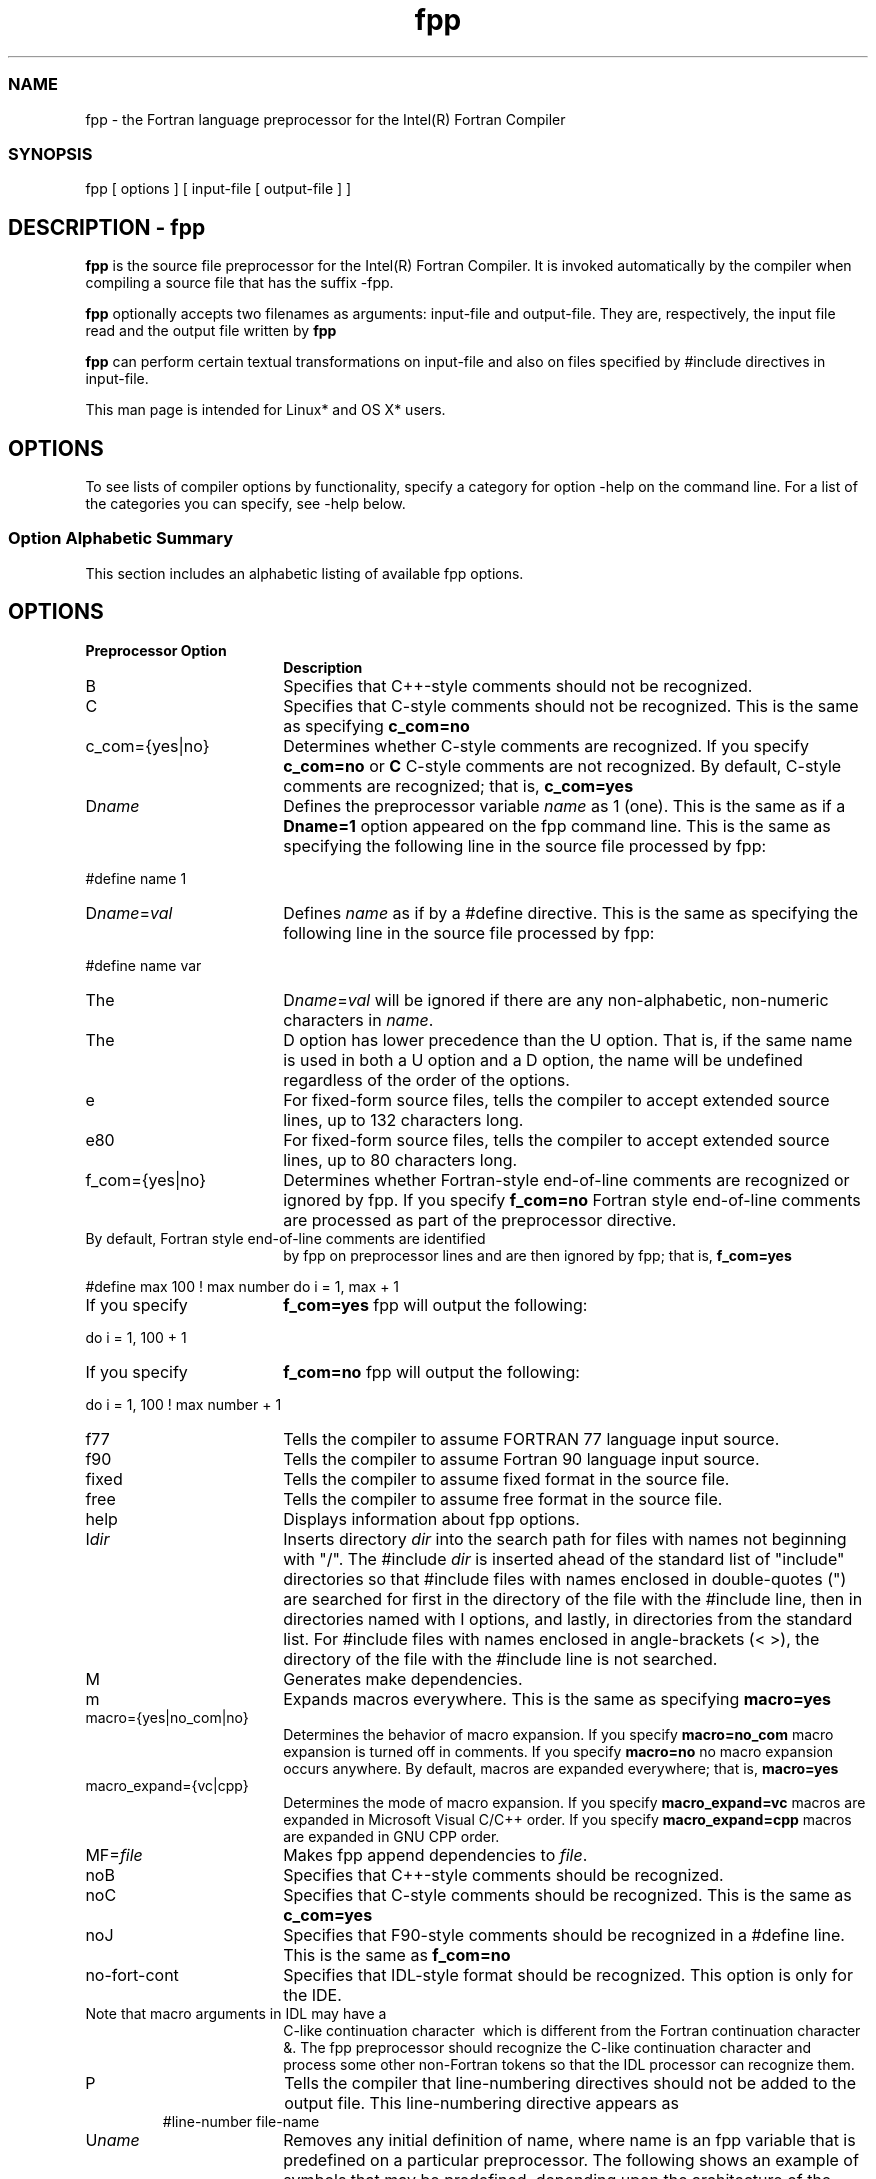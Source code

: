 .\" .\" *********************************************************************
.\" .\" *                                                                   *
.\" .\" *             Copyright 2009\-2016, Intel Corporation               *
.\" .\" *                                                                   *
.\" .\" *                       All Rights Reserved.                        *
.\" .\" *                                                                   *
.\" .\" *********************************************************************
.TH  fpp 1 "Intel Corporation" "Copyright(C) 2009\-2016" "Intel(R) Fortran Preprocessor Options" 
.SS NAME
.PP
fpp \- the Fortran language preprocessor for the
Intel(R) Fortran Compiler 
.NL
.SS SYNOPSIS
.PP
fpp [ options ] [ input\-file [ output\-file ] ] 
.NL
.SH DESCRIPTION \- fpp
.PP
.B fpp
is the source file preprocessor for the Intel(R) Fortran Compiler. It is invoked automatically by the compiler when compiling a source file that has the suffix 
.F, 
.F90, 
.fpp, 
.FPP, 
.FOR, 
.FTN. (on Linux* and OS X*) or 
.fpp (on Windows*, where case is ignored) or if the compiler is executed with the option 
\-fpp. 
.PP
.B fpp
optionally accepts two filenames as arguments: input\-file and output\-file. They are, respectively, the input file read and the output file written by 
.B fpp
. By default, standard input and output are used. 
.PP
.B fpp
can perform certain textual transformations on input\-file and also on files specified by 
#include directives in input\-file. 
.PP
This man page is intended for Linux* and OS X* users. 
.SH OPTIONS
.PP
To see lists of compiler options by functionality, specify a category for option \-help on the command line. For a list of the categories you can specify, see 
\-help below. 
.SS Option Alphabetic Summary
.PP
This section includes an alphabetic listing of available fpp options. 
.NL
.SH OPTIONS
.PP
.TP 18
\fBPreprocessor Option 
\fR
.NL
.NL
\fBDescription 
\fR
.NL
.NL
.TP 18
B
.NL
Specifies that C++\-style comments should
not be recognized. 
.NL
.TP 18
C
.NL
Specifies that C\-style comments should not
be recognized. This is the same as specifying 
.B c_com=no
. 
.NL
.TP 18
c_com={yes|no}
.NL
Determines whether C\-style comments are
recognized. If you specify 
.B c_com=no
or 
.B C
C\-style comments are not recognized. By
default, C\-style comments are recognized; that is, 
.B c_com=yes
. 
.NL
.TP 18
D\fIname\fR
.NL
Defines the preprocessor variable 
\fIname\fR as 1 (one). This is the same as if a 
.B Dname=1
option appeared on the fpp command
line. This is the same as specifying the following line in the source file
processed by fpp: 
.PP
#define name 1
.PP
.NL
.TP 18
D\fIname\fR=\fIval\fR
.NL
Defines 
\fIname\fR as if by a #define directive. This is
the same as specifying the following line in the source file processed by fpp: 
.PP
#define name var
.PP
.TP 18
The
D\fIname\fR=\fIval\fR will be ignored if there are
any non\-alphabetic, non\-numeric characters in 
\fIname\fR. 
.TP 18
The 
D option has lower precedence than the 
U option. That is, if the same name is used in
both a 
U option and a 
D option, the name will be undefined regardless
of the order of the options. 
.NL
.TP 18
e
.NL
For fixed\-form source files, tells the
compiler to accept extended source lines, up to 132 characters long. 
.NL
.TP 18
e80
.NL
For fixed\-form source files, tells the
compiler to accept extended source lines, up to 80 characters long. 
.NL
.TP 18
f_com={yes|no}
.NL
Determines whether Fortran\-style end\-of\-line comments are
recognized or ignored by fpp. If you specify 
.B f_com=no
Fortran style end\-of\-line comments
are processed as part of the preprocessor directive. 
.TP 18
By default, Fortran style end\-of\-line comments are identified
by fpp on preprocessor lines and are then ignored by fpp; that is, 
.B f_com=yes
. For example: 
.PP
#define max 100 ! max number
do i = 1, max + 1
.PP
.TP 18
If you specify 
.B f_com=yes
fpp will output the following: 
.PP
do i = 1, 100 + 1
.PP
.TP 18
If you specify 
.B f_com=no
fpp will output the following: 
.PP
do i = 1, 100 ! max number + 1
.PP
.NL
.TP 18
f77
.NL
Tells the compiler to assume FORTRAN 77
language input source. 
.NL
.TP 18
f90
.NL
Tells the compiler to assume Fortran 90
language input source. 
.NL
.TP 18
fixed
.NL
Tells the compiler to assume fixed format
in the source file. 
.NL
.TP 18
free
.NL
Tells the compiler to assume free format in
the source file. 
.NL
.TP 18
help
.NL
Displays information about fpp options. 
.NL
.TP 18
I\fIdir\fR
.NL
Inserts directory 
\fIdir\fR into the search path for files with
names not beginning with "/". The #include 
\fIdir\fR is inserted ahead of the standard list
of "include" directories so that #include files with names enclosed in
double\-quotes (") are searched for first in the directory of the file with the
#include line, then in directories named with 
I options, and lastly, in directories from the
standard list. For #include files with names enclosed in angle\-brackets (<
>), the directory of the file with the #include line is not searched. 
.NL
.TP 18
M
.NL
Generates make dependencies. 
.NL
.TP 18
m
.NL
Expands macros everywhere. This is the same
as specifying 
.B macro=yes
. 
.NL
.TP 18
macro={yes|no_com|no}
.NL
Determines the behavior of macro expansion.
If you specify 
.B macro=no_com
macro expansion is turned off
in comments. If you specify 
.B macro=no
no macro expansion occurs
anywhere. By default, macros are expanded everywhere; that is, 
.B macro=yes
. 
.NL
.TP 18
macro_expand={vc|cpp}
.NL
Determines the mode of macro expansion. If
you specify 
.B macro_expand=vc
macros are expanded in
Microsoft Visual C/C++ order. If you specify 
.B macro_expand=cpp
macros are expanded in GNU
CPP order. 
.NL
.TP 18
MF=\fIfile\fR
.NL
Makes fpp append dependencies to 
\fIfile\fR. 
.NL
.TP 18
noB
.NL
Specifies that C++\-style comments should be
recognized. 
.NL
.TP 18
noC
.NL
Specifies that C\-style comments should be
recognized. This is the same as 
.B c_com=yes
. 
.NL
.TP 18
noJ
.NL
Specifies that F90\-style comments should be
recognized in a #define line. This is the same as 
.B f_com=no
. 
.NL
.TP 18
no\-fort\-cont
.NL
Specifies that IDL\-style format should be
recognized. This option is only for the IDE. 
.TP 18
Note that macro arguments in IDL may have a
C\-like continuation character 
\ which is different from the Fortran
continuation character 
&. The fpp preprocessor should recognize
the C\-like continuation character and process some other non\-Fortran tokens so
that the IDL processor can recognize them. 
.NL
.TP 18
P
.NL
Tells the compiler that line\-numbering directives should not
be added to the output file. This line\-numbering directive appears as 
.TP 18
.PP
#line\-number file\-name
.PP
.NL
.TP 18
U\fIname\fR
.NL
Removes any initial definition of name, where name is an fpp
variable that is predefined on a particular preprocessor. The following shows
an example of symbols that may be predefined, depending upon the architecture
of the system: 
.TP 18
Operating System: 
__APPLE__, 
__unix, and 
__linux
.TP 18
Hardware: 
__i386, 
__x86_64
.NL
.TP 18
undef
.NL
Removes initial definitions for all
predefined symbols. 
.NL
.TP 18
V
.NL
Displays the fpp version number. 
.NL
.TP 18
w[0]
.NL
Prevents warnings from being output. By
default, warnings are output to standard error stream
(stderr). 
.NL
.TP 18
what
.NL
Displays detailed version information. 
.NL
.TP 18
Xu
.NL
Converts uppercase letters to lowercase,
except within character\-string constants. The default is to leave the case as
is. 
.NL
.TP 18
Xw
.NL
Tells the compiler that in fixed\-format
source files, the blank or space symbol " " is insignificant. By default, the
space symbol is the delimiter of tokens for this format. 
.NL
.TP 18
Y\fIdir\fR
.NL
Adds directory 
\fIdir\fR to the end of the system include paths. 
.NL
.SH USAGE
.SS fpp Source Files
.PP
A source file can contain fpp tokens in the
following forms: 
.NL
.IP \(bu 2
fpp preprocessor directive names 
For more information on fpp preprocessor
directives, see 
\fB Using fpp Preprocessor Directives\fR. 
.IP \(bu 2
symbolic names including Fortran keywords 
fpp permits the same characters in names as
Fortran. For more information on symbolic names, see 
\fB Using Predefined Preprocessor Symbols\fR. 
.IP \(bu 2
constants 
Integer, real, double, and quadruple precision
real, binary, octal, hexadecimal (including alternate notation), character, and
Hollerith constants are allowed. 
.IP \(bu 2
special characters, space, tab, and newline
characters 
.IP \(bu 2
comments, including: 
.RS
.IP \(bu 2
Fortran language comments. A fixed form
source line containing one of the symbols C, c, *, d, or D in the first
position is considered a comment line. The ! symbol is interpreted as the
beginning of a comment extending to the end of the line except when the !
occurs within a constant\-expression in an #if or #elif directive. Within such
comments, macro expansions are not performed, but they can be switched on by 
\-f\-com=no. 
.IP \(bu 2
fpp comments between 
/* and 
*/. They are excluded from the output and
macro expansions are not performed within these symbols. fpp comments can be
nested: for each 
/* there must be a corresponding 
*/. fpp comments are useful for excluding from
the compilation large portions of source instead of commenting every line with
a Fortran comment symbol. 
.IP \(bu 2
C++ \-like line comments that begin with 
// (double\-slash). 
.RE
.PP
A string that is a token can occupy several lines,
but only if its input includes continued line characters using the Fortran
continuation character 
&. fpp will not merge such lines into one line. 
.NL
.PP
Identifiers are always placed on one line by fpp.
For example, if an input identifier occupies several lines, it will be merged
by fpp into one line. 
.NL
.SS fpp Output
.PP
Output consists of a modified copy of the input,
plus lines of the form: 
.NL
.PP
#line_number  file_name
.PP
.PP
These are inserted to indicate the original source
line number and filename of the output line that follows. Use the fpp
preprocessor option 
P to disable the
generation of these lines. 
.NL
.SH DIRECTIVES
.PP
The syntax and semantics for fpp directives are the same as for cpp directives. 
.PP
All fpp directives start with the number sign (#) as the first character on a line. White space (BLANK or TAB characters) can appear after the initial "#" for indentation 
.PP
fpp directives (beginning with the # symbol in the first position of lines) can be placed anywhere in source code, in particular, before a Fortran continuation line. However, 
fpp directives within a macro call may not be divided among several lines by means of continuation symbols. 
.PP
fpp permits three kinds of comments: 
.IP 1) 4n 
Fortran language comments. 
.IP
A comment line is a fixed\-format source line containing one of the symbols "C", "c", "*", "d", or "D" in the first position. In fixed or free\-form source, the "!" symbol is interpreted as the beginning of a comment extending to the end of the line, except when the "!" occurs within a constant\-expression in a #if or #elif directive. Within such comments, macro expansions are not performed, but they can be switched on by option 
\-f_com=no
.IP 2) 4n 
fpp comments enclosed in the "/*" and "*/" parasymbols. 
.IP
They are excluded from the output, and macro expansions are not performed within these symbols. 
fpp comments can be nested. For each "/*" there must be a corresponding "*/". 
fpp comments are useful when you want to exclude large portions of source from the compilation instead of commenting every line with a Fortran comment symbol. 
.IP 3) 4n 
C++\-like line comments which begin with "//" (double slash). 
.PP
fpp directives can be grouped according to their purpose. 
.SS Preprocessor directives for string
substitution
.PP
The following fpp preprocessor directives cause
substitutions in your program: 
.NL
.TP 18
\fBPreprocessor Directive 
\fR
.NL
.NL
\fBResult 
\fR
.NL
.NL
.TP 18
__FILE__
.NL
Replaces a string with the input file
name (a character string literal). 
.NL
.TP 18
__LINE__
.NL
Replaces a string with the current line
number in the input file (an integer constant). 
.NL
.TP 18
__DATE__
.NL
Replaces a string with the date that fpp
processed the input file (a character string literal in the form 
Mmm dd yyyy). 
.NL
.TP 18
__TIME__
.NL
Replaces a string with the time that fpp
processed the input file (a character string literal in the form 
hh:mm:ss). 
.NL
.TP 18
__TIMESTAMP__
.NL
Replaces a string with the timestamp that
fpp processed the input file (a character string literal in the form "day date
time year", where 
\fIday\fR is a 3\-letter abbreviation, 
\fIdate\fR is 
Mmm dd, 
\fItime\fR is 
hh:mm:ss and 
\fIyear\fR is 
yyyy). 
.NL
.SS Preprocessor directive for inclusion of
external files
.PP
To include external files, preprocessor directive
#include can be specified in one of the following forms: 
.NL
.PP
#include "\fIfilename\fR"
.PP
.PP
#include <\fIfilename\fR>
.PP
.PP
#include reads in the contents of the named file
into the specified or default location in the source. The lines read in from
the file are processed by fpp just as if they were part of the current file. 
.NL
.PP
When the <\fIfilename\fR> notation is used, 
\fIfilename\fR is only searched for in the standard "include"
directories. For more information, see the fpp 
\-I and the 
\-Y options in 
\fB Using Fortran Preprocessor Options\fR. No additional tokens are
allowed on the directive line after the final \[aq]"\[aq] or ">". 
.NL
.PP
For 
#include
"\fIfilename\fR", filenames are searched for in the following order: 
.NL
.IP \(bu 2
In the directory in which the source file
resides 
.IP \(bu 2
In the directories specified by the 
\-I or 
\-Y option 
.IP \(bu 2
In the default directory 
.PP
For 
#include
<\fIfilename\fR>, filenames are searched for in the following
order: 
.NL
.IP \(bu 2
In the directories specified by the 
\-I or 
\-Y option 
.IP \(bu 2
In the default directory 
.SS Preprocessor directive for line
control
.PP
The preprocessor directive #line\-number generates
line control information for the Fortran compiler. It takes the following form:
.NL
.PP
#line\-number "\fIfilename\fR"
.PP
.PP
#line\-number is an integer constant that is the
line number of the next line. "\fIfilename\fR" is the name of the file
containing the line. If "\fIfilename\fR" is not provided, the current filename
is assumed. 
.NL
.SS Preprocessor directive for fpp variable and
macro definitions
.PP
The preprocessor directive #define can be used to
define both simple string variables and more complicated macros. It can take
two forms. 
.NL
.IP \(bu 2
Definition of an fpp variable: 
.IP
#define \fIname\fR \fItoken\-string\fRIn the above, occurrences of 
\fIname\fR in the source file will be replaced by 
\fItoken\-string\fR. 
.IP \(bu 2
Definition of an fpp macro: 
.IP
#define \fIname\fR(\fIargument\fR[,\fIargument\fR] ... ) \fItoken\-string\fRIn the above, occurrences of the macro 
\fIname\fR followed by the comma\-separated list of actual
arguments within parentheses will be replaced by 
\fItoken\-string\fR. Each occurrence
of 
\fIargument\fR
in 
\fItoken\-string\fR is replaced by the
token sequence representing the corresponding "actual" argument in the macro
call. 
An error occurs if the number of macro call
arguments is not the same as the number of arguments in the corresponding macro
definition. For example, consider this macro definition: 
.IP
#define INTSUB(m, n, o) call mysub(m, n, o)Any use of the macro 
INTSUB must have three arguments. In macro
definitions, spaces between the macro name and the open parenthesis "(" are
prohibited to prevent the directive from being interpreted as an fpp variable
definition with the rest of the line beginning with the open parenthesis "("
being interpreted as its token\-string. 
An fpp variable or macro definition can be of
any length and is limited only by the newline symbol. It can be defined in
multiple lines by continuing it to the next line with the insertion of "\". For
example: 
.IP
#define long_macro_name(x,\
y) x*yThe occurrence of a newline without a
macro\-continuation signifies the end of the macro definition. 
.PP
The scope of a definition begins from the #define
and encloses all the source lines (and source lines from #include files) to the
end of the current file, except for: 
.NL
.IP \(bu 2
Files included by Fortran INCLUDE statements 
.IP \(bu 2
fpp and Fortran comments 
.IP \(bu 2
Fortran IMPLICIT statements that specify a
single letter 
.IP \(bu 2
Fortran FORMAT statements 
.IP \(bu 2
Numeric, typeless, and character constants 
.SS Preprocessor directive for undefining a
macro
.PP
The preprocessor directive #undef takes the
following form: 
.NL
.PP
#undef \fIname\fR
.PP
.PP
This preprocessor directive removes any definition
for 
\fIname\fR produced by the 
D options, the #define preprocessor directives, or by
default. No additional tokens are permitted on the directive line after 
\fIname\fR. 
.NL
.PP
If 
\fIname\fR has not been previously defined, then #undef has no effect.
.NL
.SS Preprocessor directive for macro
expansion
.PP
If, during expansion of a macro, the column width
of a line exceeds column 72 (for fixed format) or column 132 (for free format),
fpp inserts appropriate Fortran continuation lines. 
.NL
.PP
For fixed format, there is a limit on macro
expansions in label fields (positions 1\-5): 
.NL
.IP \(bu 2
A macro call (together with possible arguments)
should not extend beyond column 5. 
.IP \(bu 2
A macro call whose name begins with one of the
Fortran comment symbols is considered to be part of a comment. 
.IP \(bu 2
A macro expansion may produce text extending
beyond column 5. In this case, a warning will be issued. 
.PP
In fixed format, when the fpp option\-Xw has been specified, an
ambiguity may occur if a macro call occurs in a statement position and a macro
name begins or coincides with a Fortran keyword. For example, consider the
following: 
.NL
.PP
#define callp(x)   call f(x)
.PP
call p(0)
.PP
.PP
fpp cannot determine how to interpret the 
callp token sequence above. It could be considered to
be a macro name. The current implementation does the following: 
.NL
.IP \(bu 2
The longer identifier is chosen
(callp in this case) 
.IP \(bu 2
From this identifier the longest macro name or
keyword is extracted 
.IP \(bu 2
If a macro name has been extracted a macro
expansion is performed. If the name begins with some keyword, fpp issues an
appropriate warning 
.IP \(bu 2
The rest of the identifier is considered as a
whole identifier 
.PP
In the previous example, the macro expansion is
performed and the following warning is produced: 
.NL
.PP
warning: possibly incorrect substitution of macro callp
.PP
.PP
This situation appears only when preprocessing
fixed\-format source code and when the space symbol is not interpreted as a
token delimiter. 
.NL
.PP
In the following case, a macro name coincides with
a beginning of a keyword: 
.NL
.PP
#define INT  INTEGER*8
.PP
INTEGER k
.PP
.PP
The INTEGER keyword will be found earlier than the
INT macro name. There will be no warning when preprocessing such a macro
definition. 
.NL
.SS Preprocessor directives for conditional
selection of source text
.PP
The following three preprocessor directives are
conditional constructs that you can use to select source text. 
.NL
.IP \(bu 2
#if preprocessor directive 
When #if is specified, subsequent lines up to
the matching #else, #elif, or #endif preprocessor directive appear in the
output only if 
\fIcondition\fR evaluates to .TRUE.. The following shows an
example: 
.IP
#if \fIcondition_1\fR
\fIblock_1\fR
#elif \fIcondition_2\fR
\fIblock_2\fR
#elif ...
#else
\fIblock_n\fR
#endif
.IP \(bu 2
#ifdef preprocessor directive 
When #ifdef is specified, subsequent lines up
to the matching #else, #elif, or #endif preprocessor directive appear in the
output only if 
\fIname\fR has been defined, either by a #define preprocessor
directive or by the 
D compiler option, with no intervening #undef
preprocessor directive. No additional tokens are permitted on the preprocessor
directive line after 
\fIname\fR. The following shows an example: 
.IP
#ifdef \fIname\fR
\fIblock_1\fR
#elif \fIcondition\fR
\fIblock_2\fR
#elif ...
#else
\fIblock_n\fR
#endif
.IP \(bu 2
#ifndef preprocessor directive 
When #ifndef is specified, subsequent lines up to
the matching #else, #elif, or #endif preprocessor directive appear in the
output only if 
\fIname\fR has not been defined, or if its definition has been
removed with an #undef preprocessor directive. No additional tokens are
permitted on the directive line after 
\fIname\fR. The following shows an example: 
.IP
#ifndef \fIname\fR
\fIblock_1\fR
#elif \fIcondition\fR
\fIblock_2\fR
#elif ...
#else
\fIblock_n\fR
#endif
.PP
The #else, #elif, or #endif preprocessor directives
are optional. They can be used in the above preprocessor directives. 
.NL
.PP
Subsequent lines up to the matching #else, #elif,
or #endif appear in the output only if all of the following occur: 
.NL
.IP \(bu 2
The condition in the preceding #if directive
evaluates to .FALSE. or the name in the preceding #ifdef directive is not
defined, or the name in the preceding #ifndef directive is defined. 
.IP \(bu 2
The conditions in all of the preceding #elif
directives evaluate to .FALSE. 
.IP \(bu 2
The condition in the current #elif evaluates to
.TRUE. 
.PP
Any condition allowed in an #if directive is
allowed in an #elif directive. Any number of #elif directives may appear
between an #if, #ifdef, or #ifndef directive and a matching #else or #endif
directive. 
.NL
.PP
\fB Conditional
expressions\fR
.NL
.PP
\fIcondition_1\fR, 
\fIcondition_2\fR, etc. are logical expressions involving fpp
constants, macros, and intrinsic functions. The following items are permitted
in conditional expressions: 
.NL
.IP \(bu 2
C language operations: <, >, ==, !=,
>=, <=, +, \-, /, *, %, <<, >>, &, ~, |, &&, and
|| 
They are interpreted by fpp in accordance to
the C language semantics. This facility is provided for compatibility with
"old" Fortran programs using cpp. 
.IP \(bu 2
Fortran language operations: .AND., .OR.,
.NEQV., .XOR., .EQV., .NOT., .GT., .LT., .LE., .GE., .NE., .EQ., ** (power). 
.IP \(bu 2
Fortran logical constants: .TRUE. , .FALSE. 
.IP \(bu 2
The fpp intrinsic function 
"defined":
defined(name) or 
defined name which
returns .TRUE. if name is defined as an fpp variable or a macro. It returns
.FALSE. if the name is not defined. 
.PP
#ifdef is shorthand for 
#if defined(name) and
#ifndef is shorthand for 
#if .not.
defined(name). 
.NL
.PP
Only these items, integer constants, and names can
be used within a constant expression. A name that has not been defined with the
\-D option, a
#define preprocessor directive, or defined by default, has a value of 0. The C
operation 
!= (not equal) can be used in
the #if or #elif preprocessor directive, but not in the #define preprocessor
directive, where the symbol 
! is considered to be the
Fortran comment symbol by default. 
.NL
.SH TECHNICAL SUPPORT
.PP
You can find product documentation for many released products at
http://software.intel.com/en\-us/intel\-software\-technical\-documentation/. 
.SS Product Website and Support 
.PP
To find technical support information, to register
your product, or to contact Intel, please visit:
https://software.intel.com/en\-us/support/. 
.NL
.PP
At this site, you will find comprehensive product
information, including: 
.NL
.IP \(bu 2
Links to each product, where you will find
technical information such as white papers, support, articles, and user forums 
.IP \(bu 2
Links to news and events 
.SS Release Notes
.PP
For detailed information on system requirements, late changes to the
products, supported architectures, operating systems, and Integrated
Development Environments (IDE) see the Release Notes for this product. 
.NL
.SS Forums
.PP
You can find helpful information in the Intel Software user forums.
You can also submit questions to the forums. To see the list of the available
forums, go to https://software.intel.com/en\-us/forum/. 
.NL
.SH SEE ALSO
.PP
ifort(1), ld(1) 
.PP
The Intel(R) Fortran
Compiler Documentation has additional reference material on features of the
Intel(R) Fortran Compiler. 
.SH Legal Information
.PP
No license (express or implied, by estoppel or otherwise) to any
intellectual property rights is granted by this document. 
.NL
.PP
Intel disclaims all express and implied warranties, including without
limitation, the implied warranties of merchantability, fitness for a particular
purpose, and non\-infringement, as well as any warranty arising from course of
performance, course of dealing, or usage in trade. 
.NL
.PP
This document contains information on products, services and/or
processes in development. All information provided here is subject to change
without notice. Contact your Intel representative to obtain the latest
forecast, schedule, specifications and roadmaps. 
.NL
.PP
The products and services described may contain defects or errors
which may cause deviations from published specifications. Current characterized
errata are available on request. 
.NL
.PP
Copies of documents which have an order number and are referenced in this
document, or other Intel literature, may be obtained by calling 1\-800\-548\-4725,
or go to: http://www.intel.com/design/literature.htm 
.PP
Intel\[aq]s compilers may or may not optimize to the same degree for
non\-Intel microprocessors for optimizations that are not unique to Intel
microprocessors. These optimizations include SSE2, SSE3, and SSSE3 instruction
sets and other optimizations. Intel does not guarantee the availability,
functionality, or effectiveness of any optimization on microprocessors not
manufactured by Intel. Microprocessor\-dependent optimizations in this product
are intended for use with Intel microprocessors. Certain optimizations not
specific to Intel microarchitecture are reserved for Intel microprocessors.
Please refer to the applicable product User and Reference Guides for more
information regarding the specific instruction sets covered by this notice.
Notice revision #20110804 
.PP
Intel, the Intel logo, Intel Atom, Intel Core, Intel Cilk, Intel VTune,
MMX, Pentium, Xeon, and Intel Xeon Phi are trademarks of Intel Corporation in
the U.S. and/or other countries. 
.PP
* Other names and brands may be claimed as the
property of others. 
.PP
(C) 2016, Intel Corporation. 
.PP
Portions Copyright (C) 2001, Hewlett\-Packard Development Company, L.P. 
